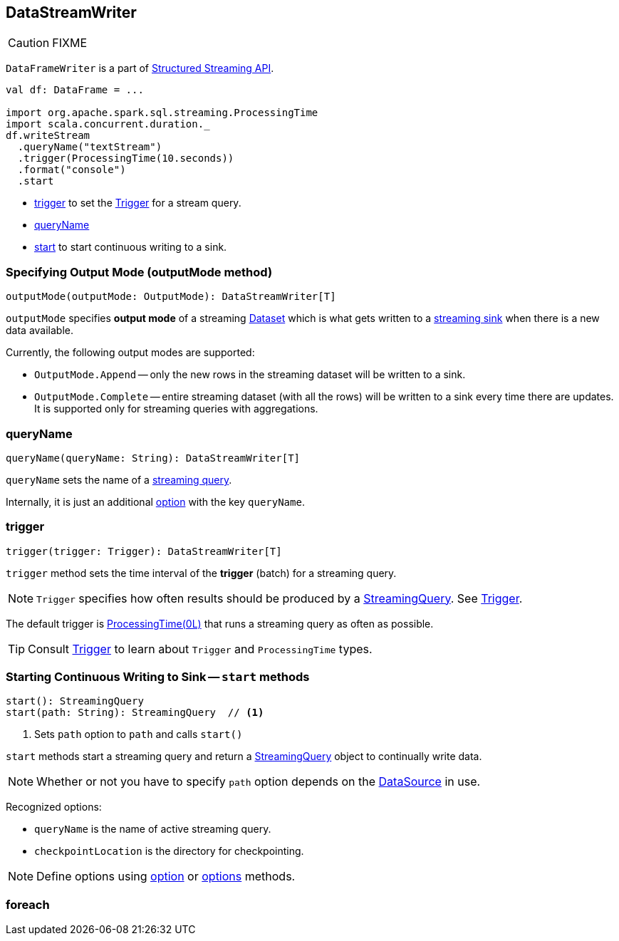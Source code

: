 == DataStreamWriter

CAUTION: FIXME

`DataFrameWriter` is a part of  link:spark-sql-structured-streaming.adoc[Structured Streaming API].

[source, scala]
----
val df: DataFrame = ...

import org.apache.spark.sql.streaming.ProcessingTime
import scala.concurrent.duration._
df.writeStream
  .queryName("textStream")
  .trigger(ProcessingTime(10.seconds))
  .format("console")
  .start
----

* <<trigger, trigger>> to set the link:spark-sql-trigger.adoc[Trigger] for a stream query.
* <<queryName, queryName>>
* <<start, start>> to start continuous writing to a sink.

=== [[outputMode]] Specifying Output Mode (outputMode method)

[source, scala]
----
outputMode(outputMode: OutputMode): DataStreamWriter[T]
----

`outputMode` specifies *output mode* of a streaming link:spark-sql-dataset.adoc[Dataset] which is what gets written to a link:spark-sql-streaming-sink.adoc[streaming sink] when there is a new data available.

Currently, the following output modes are supported:

* `OutputMode.Append` -- only the new rows in the streaming dataset will be written to a sink.

* `OutputMode.Complete` -- entire streaming dataset (with all the rows) will be written to a sink every time there are updates. It is supported only for streaming queries with aggregations.

=== [[queryName]] queryName

[source, scala]
----
queryName(queryName: String): DataStreamWriter[T]
----

`queryName` sets the name of a link:spark-sql-StreamingQuery.adoc[streaming query].

Internally, it is just an additional <<option, option>> with the key `queryName`.

=== [[trigger]] trigger

[source, scala]
----
trigger(trigger: Trigger): DataStreamWriter[T]
----

`trigger` method sets the time interval of the *trigger* (batch) for a streaming query.

NOTE: `Trigger` specifies how often results should be produced by a link:spark-sql-StreamingQuery.adoc[StreamingQuery]. See link:spark-sql-trigger.adoc[Trigger].

The default trigger is link:spark-sql-trigger.adoc#ProcessingTime[ProcessingTime(0L)] that runs a streaming query as often as possible.

TIP: Consult link:spark-sql-trigger.adoc[Trigger] to learn about `Trigger` and `ProcessingTime` types.

=== [[start]] Starting Continuous Writing to Sink -- `start` methods

[source, scala]
----
start(): StreamingQuery
start(path: String): StreamingQuery  // <1>
----
<1> Sets `path` option to `path` and calls `start()`

`start` methods start a streaming query and return a link:spark-sql-StreamingQuery.adoc[StreamingQuery] object to continually write data.

NOTE: Whether or not you have to specify `path` option depends on the link:spark-sql-datasource.adoc[DataSource] in use.

Recognized options:

* `queryName` is the name of active streaming query.
* `checkpointLocation` is the directory for checkpointing.

NOTE: Define options using <<option, option>> or <<options, options>> methods.

=== [[foreach]] foreach
